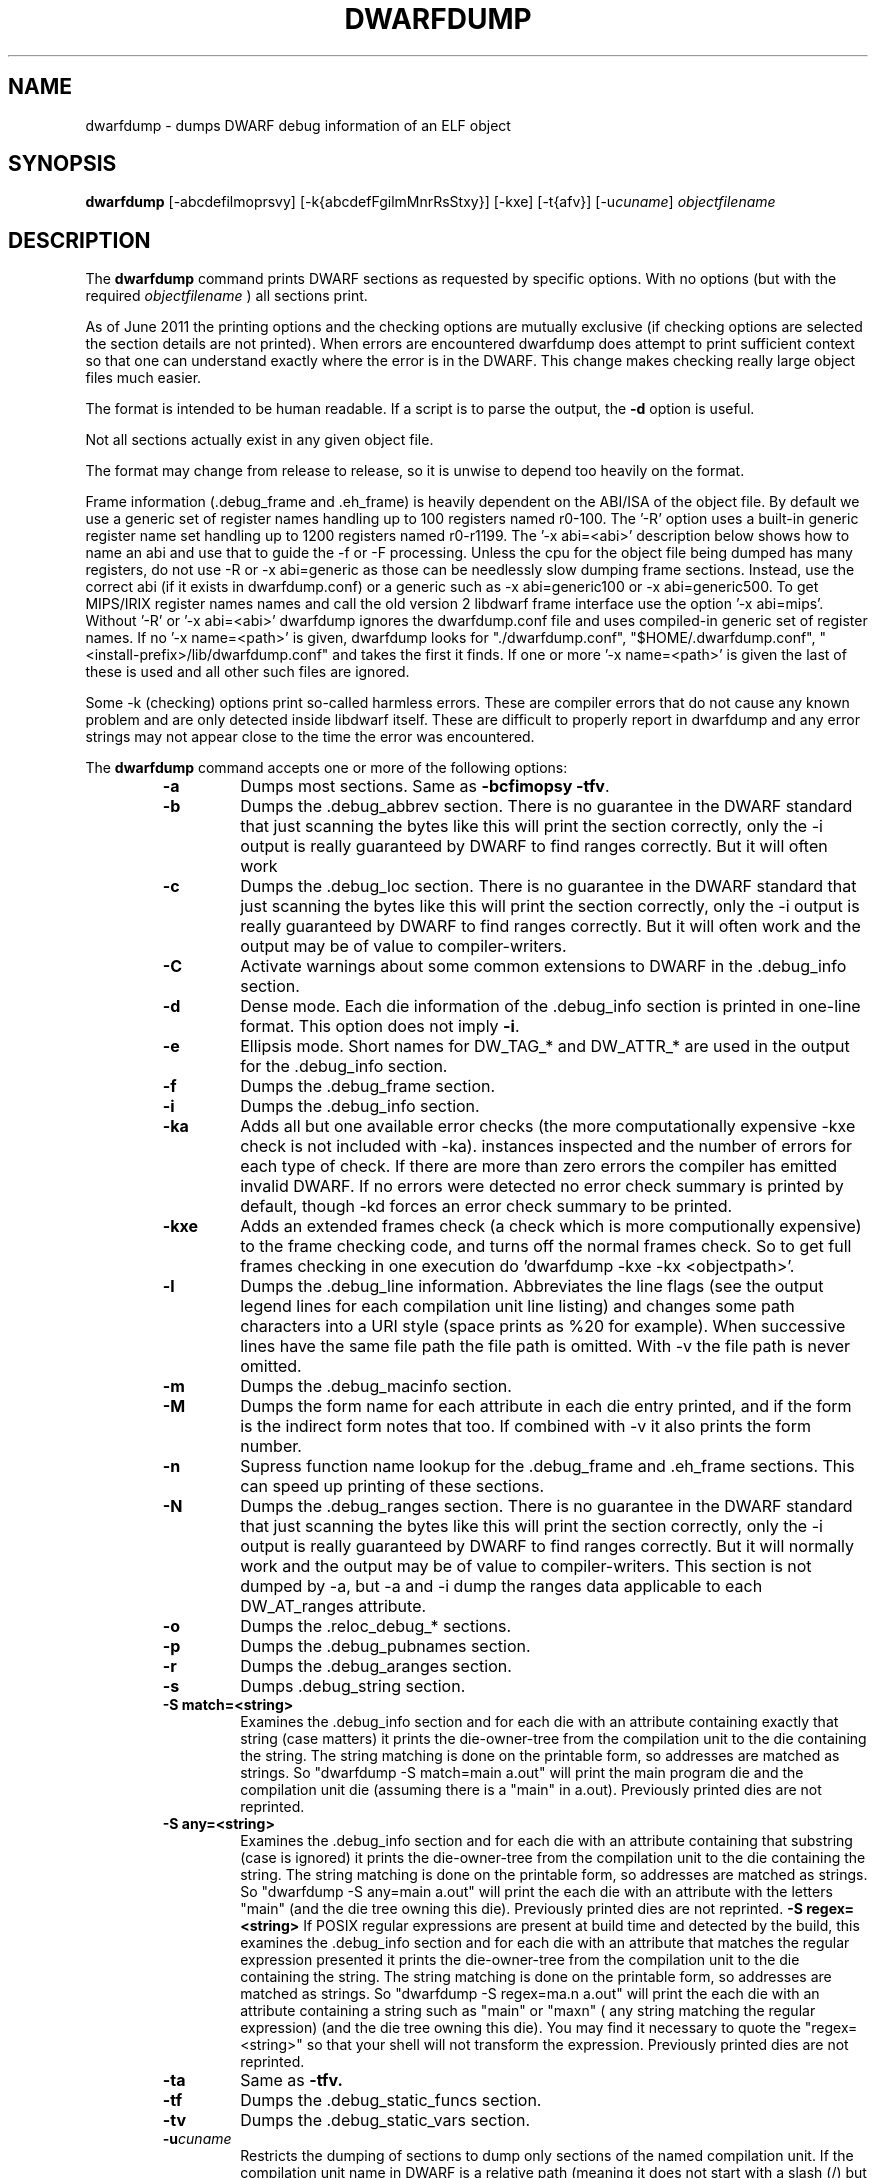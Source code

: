 .TH DWARFDUMP
.SH NAME
dwarfdump \- dumps DWARF debug information of an ELF object
.SH SYNOPSIS
.B dwarfdump
[-abcdefilmoprsvy] [-k{abcdefFgilmMnrRsStxy}] [-kxe]  [-t{afv}] [-u\f2cuname\fP] \f2objectfilename\fP
.SH DESCRIPTION
The 
.B dwarfdump
command prints DWARF sections as requested by specific options.
With no options (but with the required \f2objectfilename\fP ) 
all sections print.
.PP
As of June 2011 the printing options and the checking options
are mutually exclusive (if checking options are selected 
the section details are not printed).   When errors are encountered
dwarfdump does attempt to print sufficient context so that
one can understand exactly where the error is in the DWARF.
This change makes checking really large object files
much easier.
.PP
The format is intended to be human readable.
If a script is to parse the output, the
.B \-d
option is useful.
.PP
Not all sections actually exist in any given object file.
.PP
The format may change from release to release, so it is
unwise to depend too heavily on the format.
.PP
Frame information (.debug_frame and .eh_frame) is heavily
dependent on the ABI/ISA of the object file.  
By default we use a generic set of register names
handling up to 100 registers named r0-100.
The '-R' option uses a built-in generic register name set
handling up to 1200 registers named r0-r1199.
The '-x abi=<abi>'
description below shows how to name an abi and use that to guide
the -f or -F processing.
Unless the cpu for the object file being dumped has many registers,
do not use -R or -x abi=generic as those can be needlessly 
slow dumping frame sections. Instead, use the correct
abi (if it exists in dwarfdump.conf) or a generic such
as -x abi=generic100 or -x abi=generic500.
To get MIPS/IRIX register names names and call the old version 2 libdwarf
frame interface use the option '-x abi=mips'.
Without '-R' or '-x abi=<abi>' dwarfdump ignores
the dwarfdump.conf file and uses compiled-in generic set of
register names.
If no '-x name=<path>' is given, dwarfdump
looks for "./dwarfdump.conf", "$HOME/.dwarfdump.conf", "<install-prefix>/lib/dwarfdump.conf" and takes the first it finds.
If one or more '-x name=<path>' is given the last of these is
used and all other such files are ignored.
.PP
Some -k (checking) options print so-called harmless errors.
These are compiler errors that do not cause any
known problem and are only detected inside libdwarf itself.
These are difficult to properly report in dwarfdump and
any error strings may not appear close to the time the
error was encountered.
.PP
The 
.B dwarfdump
command accepts one or more of the following options:
.RS
.TP
.B \-a
Dumps most sections.
Same as 
.B \-bcfimopsy
.BR \-tfv .
.TP
.B \-b
Dumps the .debug_abbrev section.  
There is no guarantee in the DWARF standard that
just scanning the bytes like this will print the section
correctly, only the -i output is really guaranteed by DWARF to
find ranges correctly. But it will often work
.TP
.B \-c
Dumps the .debug_loc section.
There is no guarantee in the DWARF standard that
just scanning the bytes like this will print the section
correctly, only the -i output is really guaranteed by DWARF to
find ranges correctly. But it will often work
and the output may be of value to compiler-writers.
.TP
.B \-C
Activate warnings about some common
extensions to DWARF in the .debug_info section.
.TP
.B \-d
Dense mode.  Each die information of the .debug_info section is 
printed in one-line format.  This option does not imply \fB\-i\fP.  
.TP
.B \-e
Ellipsis mode.  Short names for DW_TAG_* and DW_ATTR_* are used 
in the output for the .debug_info section.  
.TP
.B \-f
Dumps the .debug_frame section.
.TP
.B \-i
Dumps the .debug_info section.
.TP
.B \-ka
Adds all but one available error checks 
(the more computationally expensive -kxe check
is not included with -ka).
. At the end of the run prints the
instances inspected and the number of errors for each
type of check.  If there are more than zero errors
the compiler has emitted invalid DWARF.
If no errors were detected no error check summary is printed
by default,
though -kd forces an error check summary to be printed.
.TP
.B \-kxe
Adds an extended frames check (a check which is more
computionally expensive) to the frame checking code,
and turns off the normal frames check. 
So to get full frames checking in one execution
do 'dwarfdump -kxe -kx <objectpath>'.
.TP
.B \-l
Dumps the .debug_line information.  
Abbreviates the line flags (see the output legend lines
for each compilation unit line listing) and changes
some path characters into a URI style (space prints as %20
for example). When successive lines have the same file path
the file path is omitted.  With -v the file path is never
omitted.
.TP
.B \-m
Dumps the .debug_macinfo section.
.TP
.B \-M
Dumps the form name for each attribute in each die
entry printed, and if the form is the indirect form
notes that too.
If combined with -v it also prints the form number.
.TP
.B \-n
Supress function name lookup for the .debug_frame
and .eh_frame sections. This can
speed up  printing of these sections.
.TP
.B \-N
Dumps the .debug_ranges section.
There is no guarantee in the DWARF standard that
just scanning the bytes like this will print the section
correctly, only the -i output is really guaranteed by DWARF to
find ranges correctly. But it will normally work
and the output may be of value to compiler-writers.
This section is not dumped by -a, but -a and -i
dump the ranges data applicable to each 
DW_AT_ranges attribute.
.TP
.B \-o
Dumps the .reloc_debug_* sections.
.TP
.B \-p
Dumps the .debug_pubnames section.
.TP
.B \-r
Dumps the .debug_aranges section.
.TP
.B \-s
Dumps .debug_string section.
.TP
.B \-S match=<string>
Examines the .debug_info section and for each die with
an attribute containing exactly that string 
(case matters)
it prints the die-owner-tree
from the compilation unit to the die containing the string. 
The string matching is done on the printable form, so addresses
are matched as strings.   So    "dwarfdump -S match=main a.out"
will print the main program die and the compilation unit die
(assuming there is a "main" in a.out).
Previously printed dies are not reprinted.
.TP
.B \-S any=<string>
Examines the .debug_info section and for each die with
an attribute containing that substring (case is ignored)
it prints the die-owner-tree
from the compilation unit to the die containing the string. 
The string matching is done on the printable form, so addresses
are matched as strings.   
So    "dwarfdump -S any=main a.out"
will print the each die with an attribute with the letters "main"
(and the die tree owning this die).
Previously printed dies are not reprinted.
.B \-S regex=<string>
If POSIX regular expressions are present at build time
and detected by the build, this
examines the .debug_info section and for each die with
an attribute that matches the  regular expression presented
it prints the die-owner-tree
from the compilation unit to the die containing the string. 
The string matching is done on the printable form, so addresses
are matched as strings.   So    "dwarfdump -S regex=ma.n a.out"
will print the each die with an attribute containing a string
such as "main" or "maxn" ( any string matching the regular expression)
(and the die tree owning this die).
You may find it necessary to quote the  "regex=<string>"
so that your shell will not transform the expression.
Previously printed dies are not reprinted.
.TP
.B \-ta
Same as 
.B \-tfv.
.TP
.B \-tf
Dumps the .debug_static_funcs section.
.TP
.B \-tv
Dumps the .debug_static_vars section.
.TP
.BI \-u cuname
Restricts the dumping of sections to dump only 
sections of the named compilation unit.
If the compilation unit name in DWARF is a relative path
(meaning it does not start with a slash (/) but contains at least one
slash) any characters before (and including) the final slash
in the compilation unit name in DWARF are ignored in this comparision.
If the compilation unit name is a full path(meaning it starts with
a slash(/)) or has no slashes, then the DWARF compilation unit name
as a whole is compared with the cuname in this option.
.TP
.B \-v
Verbose mode.  Shows more detailed information.
Prints the abbreviation index for each DIE (on its DW_TAG line).  
More detailed information about the .debug_frame section prints if
2 or 3 
.B \-v
options are given.
.TP
.B \-w
Dumps the .debug_weaknames section.
.TP
.B \-x abi=<abiname>
where abi=names an abi in dwarfdump.conf (see the
abiname: command in dwarfdump.conf).
The abinames defined at this time in dwarfdump.conf are
mips ia64 x86 x86_64 m68k ppc generic generic500 generic100 .
If the cpu has relatively few registers use of -x abi=generic 
(or the -R option, see above) will
needlessly slow down printing of the frame sections, so
use the correct abi or generic100  (or for a machine
with more than 100 registers but under 500 use generic500).
.TP
.B \-x name=<conf>
where name=names the full pathname of a dwarfdump configuration
file.  Default install location is /usr/local/lib/dwarfdump.conf.
dwarfdump looks first for local ./dwarfdump.conf, then
for $HOME/.dwarfdump.conf then  for  /usr/local/lib/dwarfdump.conf.
.TP
.B \-y
Dumps the .debug_types section.
.SH FILES
dwarfdump
./dwarfdump.conf
$(HOME)/.dwarfdump.conf
<install-prefix>/lib/dwarfdump.conf
.SH NOTES
In some cases compilers use DW_FORM_data1 (for example)
and in such cases the signedness of the value must be taken
from context. Rather than attempt to determine the
context, dwarfdump prints the value with both signednesses
whenever there is ambiguity about the correct interpretation.
For example, 
"DW_AT_const_value           176(as signed = -80)".
For normal DWARF consumers that correctly and fully
evaluate all attributes there is no ambiguity of signedness:
the ambiguity for dwarfdump is due to dwarfdump evaluating
DIEs in a simple order and not keeping track of much context.
.SH BUGS
Support for DWARF3 is being completed but may not be complete.
